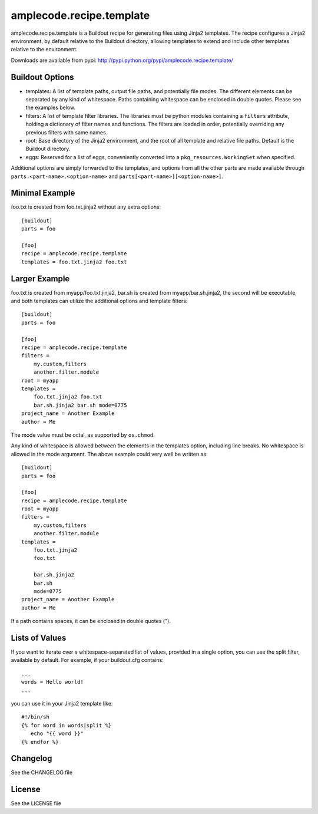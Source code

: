 =========================
amplecode.recipe.template
=========================

amplecode.recipe.template is a Buildout recipe for generating files using Jinja2 templates. The recipe configures a Jinja2 environment, by default relative to the Buildout directory, allowing templates to extend and include other templates relative to the environment.

Downloads are available from pypi: http://pypi.python.org/pypi/amplecode.recipe.template/

Buildout Options
================

* templates: A list of template paths, output file paths, and potentially file modes. The different elements can be separated by any kind of whitespace. Paths containing whitespace can be enclosed in double quotes. Please see the examples below.
* filters: A list of template filter libraries. The libraries must be python modules containing a ``filters`` attribute, holding a dictionary of filter names and functions. The filters are loaded in order, potentially overriding any previous filters with same names.
* root: Base directory of the Jinja2 environment, and the root of all template and relative file paths. Default is the Buildout directory.
* eggs: Reserved for a list of eggs, conveniently converted into a ``pkg_resources.WorkingSet`` when specified.

Additional options are simply forwarded to the templates, and options from all the other parts are made available through ``parts.<part-name>.<option-name>`` and ``parts[<part-name>][<option-name>]``.

Minimal Example
===============

foo.txt is created from foo.txt.jinja2 without any extra options::

  [buildout]
  parts = foo

  [foo]
  recipe = amplecode.recipe.template
  templates = foo.txt.jinja2 foo.txt

Larger Example
==============

foo.txt is created from myapp/foo.txt.jinja2, bar.sh is created from myapp/bar.sh.jinja2, the second will be executable, and both templates can utilize the additional options and template filters::

  [buildout]
  parts = foo

  [foo]
  recipe = amplecode.recipe.template
  filters =
      my.custom,filters
      another.filter.module
  root = myapp
  templates =
      foo.txt.jinja2 foo.txt
      bar.sh.jinja2 bar.sh mode=0775
  project_name = Another Example
  author = Me

The mode value must be octal, as supported by ``os.chmod``.

Any kind of whitespace is allowed between the elements in the templates option, including line breaks. No whitespace is allowed in the mode argument. The above example could very well be written as::

  [buildout]
  parts = foo

  [foo]
  recipe = amplecode.recipe.template
  root = myapp
  filters =
      my.custom,filters
      another.filter.module
  templates =
      foo.txt.jinja2
      foo.txt

      bar.sh.jinja2
      bar.sh
      mode=0775
  project_name = Another Example
  author = Me

If a path contains spaces, it can be enclosed in double quotes (").

Lists of Values
===============

If you want to iterate over a whitespace-separated list of values, provided in a single option, you can use the split filter, available by default. For example, if your buildout.cfg contains::

  ...
  words = Hello world!
  ...

you can use it in your Jinja2 template like::

  #!/bin/sh
  {% for word in words|split %}
     echo "{{ word }}"
  {% endfor %}

Changelog
=========

See the CHANGELOG file

License
=======

See the LICENSE file
